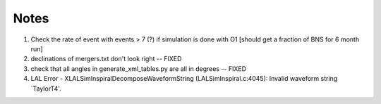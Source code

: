 
Notes
=====

1. Check the rate of event with events > 7 (?) if simulation
   is done with O1 [should get a fraction of BNS for 6 month run]

2. declinations of mergers.txt don't look right -- FIXED

3. check that all angles in generate_xml_tables.py are all in degrees -- FIXED
      
4. LAL Error - XLALSimInspiralDecomposeWaveformString (LALSimInspiral.c:4045): Invalid waveform string `TaylorT4'.
